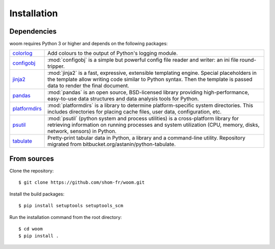 Installation
============

.. highlight:: bash

Dependencies
------------

woom requires Python 3 or higher and depends on the following packages:

.. list-table::
   :widths: 10 90

   * - `colorlog <https://pypi.org/project/colorlog/>`_
     - Add colours to the output of Python's logging module.
   * - `configobj <https://configobj.readthedocs.io/en/latest/configobj.html>`_
     - :mod:`configobj` is a simple but powerful config file reader and writer: an ini file round-tripper.
   * - `jinja2 <https://jinja.palletsprojects.com/en/stable/>`_
     - :mod:`jinja2` is a fast, expressive, extensible templating engine. Special placeholders in the template allow writing code similar to Python syntax. Then the template is passed data to render the final document.
   * - `pandas <https://pandas.pydata.org/>`_
     - :mod:`pandas` is an open source, BSD-licensed library providing high-performance, easy-to-use data structures and data analysis tools for Python.
   * - `platformdirs <https://platformdirs.readthedocs.io/en/latest/>`_
     - :mod:`platformdirs` is a library to determine platform-specific system directories. This includes directories for placing cache files, user data, configuration, etc.
   * - `psutil <https://psutil.readthedocs.io/en/latest/>`_
     - :mod:`psutil` (python system and process utilities) is a cross-platform library for retrieving information on running processes and system utilization (CPU, memory, disks, network, sensors) in Python.
   * - `tabulate <https://github.com/astanin/python-tabulate>`_
     - Pretty-print tabular data in Python, a library and a command-line utility. Repository migrated from bitbucket.org/astanin/python-tabulate.


From sources
------------

Clone the repository::

    $ git clone https://github.com/shom-fr/woom.git

Install the build packages::

    $ pip install setuptools setuptools_scm

Run the installation command from the root directory::

    $ cd woom
    $ pip install .
